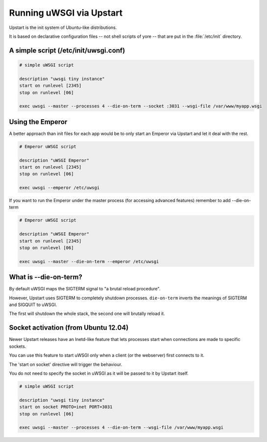 Running uWSGI via Upstart
=========================

Upstart is the init system of Ubuntu-like distributions.

It is based on declarative configuration files -- not shell scripts of yore -- that are put in the :file:`/etc/init` directory.

A simple script (/etc/init/uwsgi.conf)
--------------------------------------

.. code-block:: upstart

    # simple uWSGI script
    
    description "uwsgi tiny instance"
    start on runlevel [2345]
    stop on runlevel [06]
    
    exec uwsgi --master --processes 4 --die-on-term --socket :3031 --wsgi-file /var/www/myapp.wsgi
    
Using the Emperor
-----------------

.. seealso:: :doc:`Emperor`

A better approach than init files for each app would be to only start an Emperor via Upstart and let it deal with the rest.

.. code-block:: upstart

    # Emperor uWSGI script
    
    description "uWSGI Emperor"
    start on runlevel [2345]
    stop on runlevel [06]
    
    exec uwsgi --emperor /etc/uwsgi

If you want to run the Emperor under the master process (for accessing advanced features) remember to add --die-on-term


.. code-block:: upstart

    # Emperor uWSGI script
    
    description "uWSGI Emperor"
    start on runlevel [2345]
    stop on runlevel [06]
    
    exec uwsgi --master --die-on-term --emperor /etc/uwsgi
    
What is --die-on-term?
----------------------

By default uWSGI maps the SIGTERM signal to "a brutal reload procedure".

However, Upstart uses SIGTERM to completely shutdown processes. ``die-on-term`` inverts the meanings of SIGTERM and SIGQUIT to uWSGI.

The first will shutdown the whole stack, the second one will brutally reload it.

Socket activation (from Ubuntu 12.04)
-------------------------------------

Newer Upstart releases have an Inetd-like feature that lets processes start when connections are made to specific sockets.

You can use this feature to start uWSGI only when a client (or the webserver) first connects to it.

The 'start on socket' directive will trigger the behaviour.

You do not need to specify the socket in uWSGI as it will be passed to it by Upstart itself.

.. code-block:: upstart

    # simple uWSGI script
    
    description "uwsgi tiny instance"
    start on socket PROTO=inet PORT=3031
    stop on runlevel [06]
    
    exec uwsgi --master --processes 4 --die-on-term --wsgi-file /var/www/myapp.wsgi

